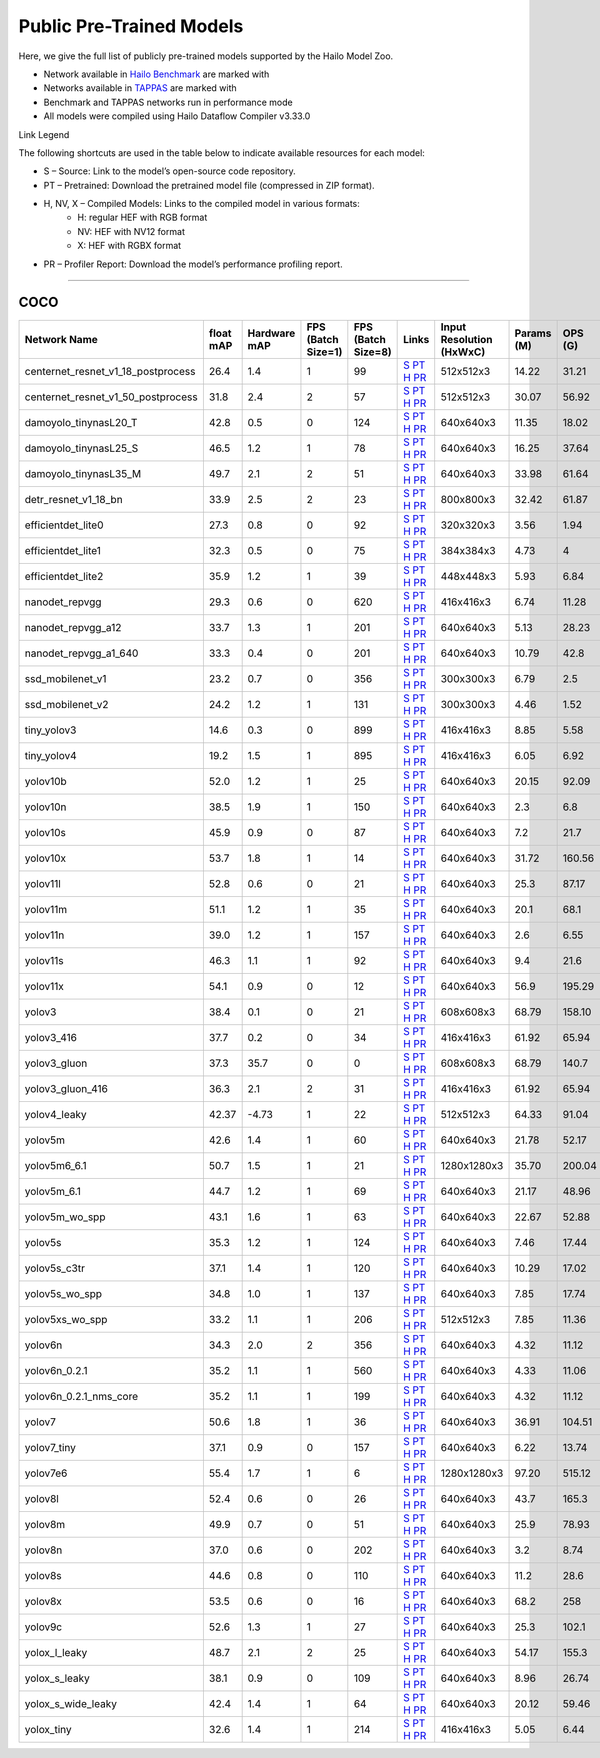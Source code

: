 
Public Pre-Trained Models
=========================

.. |rocket| image:: ../../images/rocket.png
  :width: 18

.. |star| image:: ../../images/star.png
  :width: 18

Here, we give the full list of publicly pre-trained models supported by the Hailo Model Zoo.

* Network available in `Hailo Benchmark <https://hailo.ai/products/ai-accelerators/hailo-8l-ai-accelerator-for-ai-light-applications/#hailo8l-benchmarks/>`_ are marked with |rocket|
* Networks available in `TAPPAS <https://github.com/hailo-ai/tappas>`_ are marked with |star|
* Benchmark and TAPPAS  networks run in performance mode
* All models were compiled using Hailo Dataflow Compiler v3.33.0

Link Legend

The following shortcuts are used in the table below to indicate available resources for each model:

* S – Source: Link to the model’s open-source code repository.
* PT – Pretrained: Download the pretrained model file (compressed in ZIP format).
* H, NV, X – Compiled Models: Links to the compiled model in various formats:
            * H: regular HEF with RGB format
            * NV: HEF with NV12 format
            * X: HEF with RGBX format

* PR – Profiler Report: Download the model’s performance profiling report.



.. _Object Detection:

----------------

COCO
^^^^

.. list-table::
   :widths: 31 9 7 11 9 8 8 8 9
   :header-rows: 1

   * - Network Name
     - float mAP
     - Hardware mAP
     - FPS (Batch Size=1)
     - FPS (Batch Size=8)
     - Links
     - Input Resolution (HxWxC)
     - Params (M)
     - OPS (G)
   * - centernet_resnet_v1_18_postprocess
     - 26.4
     - 1.4
     - 1
     - 99
     - `S <https://cv.gluon.ai/model_zoo/detection.html>`_ `PT <https://hailo-model-zoo.s3.eu-west-2.amazonaws.com/ObjectDetection/Detection-COCO/centernet/centernet_resnet_v1_18/pretrained/2023-07-18/centernet_resnet_v1_18.zip>`_ `H <https://hailo-model-zoo.s3.eu-west-2.amazonaws.com/ModelZoo/Compiled/v2.17.0/hailo8l/centernet_resnet_v1_18_postprocess.hef>`_ `PR <https://hailo-model-zoo.s3.eu-west-2.amazonaws.com/ModelZoo/Compiled/v2.17.0/hailo8l/centernet_resnet_v1_18_postprocess_profiler_results_compiled.html>`_
     - 512x512x3
     - 14.22
     - 31.21
   * - centernet_resnet_v1_50_postprocess
     - 31.8
     - 2.4
     - 2
     - 57
     - `S <https://cv.gluon.ai/model_zoo/detection.html>`_ `PT <https://hailo-model-zoo.s3.eu-west-2.amazonaws.com/ObjectDetection/Detection-COCO/centernet/centernet_resnet_v1_50_postprocess/pretrained/2023-07-18/centernet_resnet_v1_50_postprocess.zip>`_ `H <https://hailo-model-zoo.s3.eu-west-2.amazonaws.com/ModelZoo/Compiled/v2.17.0/hailo8l/centernet_resnet_v1_50_postprocess.hef>`_ `PR <https://hailo-model-zoo.s3.eu-west-2.amazonaws.com/ModelZoo/Compiled/v2.17.0/hailo8l/centernet_resnet_v1_50_postprocess_profiler_results_compiled.html>`_
     - 512x512x3
     - 30.07
     - 56.92
   * - damoyolo_tinynasL20_T
     - 42.8
     - 0.5
     - 0
     - 124
     - `S <https://github.com/tinyvision/DAMO-YOLO>`_ `PT <https://hailo-model-zoo.s3.eu-west-2.amazonaws.com/ObjectDetection/Detection-COCO/yolo/damoyolo_tinynasL20_T/pretrained/2022-12-19/damoyolo_tinynasL20_T.zip>`_ `H <https://hailo-model-zoo.s3.eu-west-2.amazonaws.com/ModelZoo/Compiled/v2.17.0/hailo8l/damoyolo_tinynasL20_T.hef>`_ `PR <https://hailo-model-zoo.s3.eu-west-2.amazonaws.com/ModelZoo/Compiled/v2.17.0/hailo8l/damoyolo_tinynasL20_T_profiler_results_compiled.html>`_
     - 640x640x3
     - 11.35
     - 18.02
   * - damoyolo_tinynasL25_S
     - 46.5
     - 1.2
     - 1
     - 78
     - `S <https://github.com/tinyvision/DAMO-YOLO>`_ `PT <https://hailo-model-zoo.s3.eu-west-2.amazonaws.com/ObjectDetection/Detection-COCO/yolo/damoyolo_tinynasL25_S/pretrained/2022-12-19/damoyolo_tinynasL25_S.zip>`_ `H <https://hailo-model-zoo.s3.eu-west-2.amazonaws.com/ModelZoo/Compiled/v2.17.0/hailo8l/damoyolo_tinynasL25_S.hef>`_ `PR <https://hailo-model-zoo.s3.eu-west-2.amazonaws.com/ModelZoo/Compiled/v2.17.0/hailo8l/damoyolo_tinynasL25_S_profiler_results_compiled.html>`_
     - 640x640x3
     - 16.25
     - 37.64
   * - damoyolo_tinynasL35_M
     - 49.7
     - 2.1
     - 2
     - 51
     - `S <https://github.com/tinyvision/DAMO-YOLO>`_ `PT <https://hailo-model-zoo.s3.eu-west-2.amazonaws.com/ObjectDetection/Detection-COCO/yolo/damoyolo_tinynasL35_M/pretrained/2022-12-19/damoyolo_tinynasL35_M.zip>`_ `H <https://hailo-model-zoo.s3.eu-west-2.amazonaws.com/ModelZoo/Compiled/v2.17.0/hailo8l/damoyolo_tinynasL35_M.hef>`_ `PR <https://hailo-model-zoo.s3.eu-west-2.amazonaws.com/ModelZoo/Compiled/v2.17.0/hailo8l/damoyolo_tinynasL35_M_profiler_results_compiled.html>`_
     - 640x640x3
     - 33.98
     - 61.64
   * - detr_resnet_v1_18_bn
     - 33.9
     - 2.5
     - 2
     - 23
     - `S <https://github.com/facebookresearch/detr>`_ `PT <https://hailo-model-zoo.s3.eu-west-2.amazonaws.com/ObjectDetection/Detection-COCO/detr/detr_resnet_v1_18/2022-09-18/detr_resnet_v1_18_bn.zip>`_ `H <https://hailo-model-zoo.s3.eu-west-2.amazonaws.com/ModelZoo/Compiled/v2.17.0/hailo8l/detr_resnet_v1_18_bn.hef>`_ `PR <https://hailo-model-zoo.s3.eu-west-2.amazonaws.com/ModelZoo/Compiled/v2.17.0/hailo8l/detr_resnet_v1_18_bn_profiler_results_compiled.html>`_
     - 800x800x3
     - 32.42
     - 61.87
   * - efficientdet_lite0
     - 27.3
     - 0.8
     - 0
     - 92
     - `S <https://github.com/google/automl/tree/master/efficientdet>`_ `PT <https://hailo-model-zoo.s3.eu-west-2.amazonaws.com/ObjectDetection/Detection-COCO/efficientdet/efficientdet_lite0/pretrained/2023-04-25/efficientdet-lite0.zip>`_ `H <https://hailo-model-zoo.s3.eu-west-2.amazonaws.com/ModelZoo/Compiled/v2.17.0/hailo8l/efficientdet_lite0.hef>`_ `PR <https://hailo-model-zoo.s3.eu-west-2.amazonaws.com/ModelZoo/Compiled/v2.17.0/hailo8l/efficientdet_lite0_profiler_results_compiled.html>`_
     - 320x320x3
     - 3.56
     - 1.94
   * - efficientdet_lite1
     - 32.3
     - 0.5
     - 0
     - 75
     - `S <https://github.com/google/automl/tree/master/efficientdet>`_ `PT <https://hailo-model-zoo.s3.eu-west-2.amazonaws.com/ObjectDetection/Detection-COCO/efficientdet/efficientdet_lite1/pretrained/2023-04-25/efficientdet-lite1.zip>`_ `H <https://hailo-model-zoo.s3.eu-west-2.amazonaws.com/ModelZoo/Compiled/v2.17.0/hailo8l/efficientdet_lite1.hef>`_ `PR <https://hailo-model-zoo.s3.eu-west-2.amazonaws.com/ModelZoo/Compiled/v2.17.0/hailo8l/efficientdet_lite1_profiler_results_compiled.html>`_
     - 384x384x3
     - 4.73
     - 4
   * - efficientdet_lite2
     - 35.9
     - 1.2
     - 1
     - 39
     - `S <https://github.com/google/automl/tree/master/efficientdet>`_ `PT <https://hailo-model-zoo.s3.eu-west-2.amazonaws.com/ObjectDetection/Detection-COCO/efficientdet/efficientdet_lite2/pretrained/2023-04-25/efficientdet-lite2.zip>`_ `H <https://hailo-model-zoo.s3.eu-west-2.amazonaws.com/ModelZoo/Compiled/v2.17.0/hailo8l/efficientdet_lite2.hef>`_ `PR <https://hailo-model-zoo.s3.eu-west-2.amazonaws.com/ModelZoo/Compiled/v2.17.0/hailo8l/efficientdet_lite2_profiler_results_compiled.html>`_
     - 448x448x3
     - 5.93
     - 6.84
   * - nanodet_repvgg  |star|
     - 29.3
     - 0.6
     - 0
     - 620
     - `S <https://github.com/RangiLyu/nanodet>`_ `PT <https://hailo-model-zoo.s3.eu-west-2.amazonaws.com/ObjectDetection/Detection-COCO/nanodet/nanodet_repvgg/pretrained/2024-11-01/nanodet.zip>`_ `H <https://hailo-model-zoo.s3.eu-west-2.amazonaws.com/ModelZoo/Compiled/v2.17.0/hailo8l/nanodet_repvgg.hef>`_ `PR <https://hailo-model-zoo.s3.eu-west-2.amazonaws.com/ModelZoo/Compiled/v2.17.0/hailo8l/nanodet_repvgg_profiler_results_compiled.html>`_
     - 416x416x3
     - 6.74
     - 11.28
   * - nanodet_repvgg_a12
     - 33.7
     - 1.3
     - 1
     - 201
     - `S <https://github.com/Megvii-BaseDetection/YOLOX>`_ `PT <https://hailo-model-zoo.s3.eu-west-2.amazonaws.com/ObjectDetection/Detection-COCO/nanodet/nanodet_repvgg_a12/pretrained/2024-01-31/nanodet_repvgg_a12_640x640.zip>`_ `H <https://hailo-model-zoo.s3.eu-west-2.amazonaws.com/ModelZoo/Compiled/v2.17.0/hailo8l/nanodet_repvgg_a12.hef>`_ `PR <https://hailo-model-zoo.s3.eu-west-2.amazonaws.com/ModelZoo/Compiled/v2.17.0/hailo8l/nanodet_repvgg_a12_profiler_results_compiled.html>`_
     - 640x640x3
     - 5.13
     - 28.23
   * - nanodet_repvgg_a1_640
     - 33.3
     - 0.4
     - 0
     - 201
     - `S <https://github.com/RangiLyu/nanodet>`_ `PT <https://hailo-model-zoo.s3.eu-west-2.amazonaws.com/ObjectDetection/Detection-COCO/nanodet/nanodet_repvgg_a1_640/pretrained/2024-01-25/nanodet_repvgg_a1_640.zip>`_ `H <https://hailo-model-zoo.s3.eu-west-2.amazonaws.com/ModelZoo/Compiled/v2.17.0/hailo8l/nanodet_repvgg_a1_640.hef>`_ `PR <https://hailo-model-zoo.s3.eu-west-2.amazonaws.com/ModelZoo/Compiled/v2.17.0/hailo8l/nanodet_repvgg_a1_640_profiler_results_compiled.html>`_
     - 640x640x3
     - 10.79
     - 42.8
   * - ssd_mobilenet_v1  |star|
     - 23.2
     - 0.7
     - 0
     - 356
     - `S <https://github.com/tensorflow/models/blob/master/research/object_detection/g3doc/tf1_detection_zoo.md>`_ `PT <https://hailo-model-zoo.s3.eu-west-2.amazonaws.com/ObjectDetection/Detection-COCO/ssd/ssd_mobilenet_v1/pretrained/2023-07-18/ssd_mobilenet_v1.zip>`_ `H <https://hailo-model-zoo.s3.eu-west-2.amazonaws.com/ModelZoo/Compiled/v2.17.0/hailo8l/ssd_mobilenet_v1.hef>`_ `PR <https://hailo-model-zoo.s3.eu-west-2.amazonaws.com/ModelZoo/Compiled/v2.17.0/hailo8l/ssd_mobilenet_v1_profiler_results_compiled.html>`_
     - 300x300x3
     - 6.79
     - 2.5
   * - ssd_mobilenet_v2
     - 24.2
     - 1.2
     - 1
     - 131
     - `S <https://github.com/tensorflow/models/blob/master/research/object_detection/g3doc/tf1_detection_zoo.md>`_ `PT <https://hailo-model-zoo.s3.eu-west-2.amazonaws.com/ObjectDetection/Detection-COCO/ssd/ssd_mobilenet_v2/pretrained/2025-01-15/ssd_mobilenet_v2.zip>`_ `H <https://hailo-model-zoo.s3.eu-west-2.amazonaws.com/ModelZoo/Compiled/v2.17.0/hailo8l/ssd_mobilenet_v2.hef>`_ `PR <https://hailo-model-zoo.s3.eu-west-2.amazonaws.com/ModelZoo/Compiled/v2.17.0/hailo8l/ssd_mobilenet_v2_profiler_results_compiled.html>`_
     - 300x300x3
     - 4.46
     - 1.52
   * - tiny_yolov3
     - 14.6
     - 0.3
     - 0
     - 899
     - `S <https://github.com/Tianxiaomo/pytorch-YOLOv4>`_ `PT <https://hailo-model-zoo.s3.eu-west-2.amazonaws.com/ObjectDetection/Detection-COCO/yolo/tiny_yolov3/pretrained/2025-06-25/tiny_yolov3.zip>`_ `H <https://hailo-model-zoo.s3.eu-west-2.amazonaws.com/ModelZoo/Compiled/v2.17.0/hailo8l/tiny_yolov3.hef>`_ `PR <https://hailo-model-zoo.s3.eu-west-2.amazonaws.com/ModelZoo/Compiled/v2.17.0/hailo8l/tiny_yolov3_profiler_results_compiled.html>`_
     - 416x416x3
     - 8.85
     - 5.58
   * - tiny_yolov4
     - 19.2
     - 1.5
     - 1
     - 895
     - `S <https://github.com/Tianxiaomo/pytorch-YOLOv4>`_ `PT <https://hailo-model-zoo.s3.eu-west-2.amazonaws.com/ObjectDetection/Detection-COCO/yolo/tiny_yolov4/pretrained/2023-07-18/tiny_yolov4.zip>`_ `H <https://hailo-model-zoo.s3.eu-west-2.amazonaws.com/ModelZoo/Compiled/v2.17.0/hailo8l/tiny_yolov4.hef>`_ `PR <https://hailo-model-zoo.s3.eu-west-2.amazonaws.com/ModelZoo/Compiled/v2.17.0/hailo8l/tiny_yolov4_profiler_results_compiled.html>`_
     - 416x416x3
     - 6.05
     - 6.92
   * - yolov10b
     - 52.0
     - 1.2
     - 1
     - 25
     - `S <https://github.com/THU-MIG/yolov10>`_ `PT <https://hailo-model-zoo.s3.eu-west-2.amazonaws.com/ObjectDetection/Detection-COCO/yolo/yolov10b/pretrained/2024-07-02/yolov10b.zip>`_ `H <https://hailo-model-zoo.s3.eu-west-2.amazonaws.com/ModelZoo/Compiled/v2.17.0/hailo8l/yolov10b.hef>`_ `PR <https://hailo-model-zoo.s3.eu-west-2.amazonaws.com/ModelZoo/Compiled/v2.17.0/hailo8l/yolov10b_profiler_results_compiled.html>`_
     - 640x640x3
     - 20.15
     - 92.09
   * - yolov10n
     - 38.5
     - 1.9
     - 1
     - 150
     - `S <https://github.com/THU-MIG/yolov10>`_ `PT <https://hailo-model-zoo.s3.eu-west-2.amazonaws.com/ObjectDetection/Detection-COCO/yolo/yolov10n/pretrained/2024-05-31/yolov10n.zip>`_ `H <https://hailo-model-zoo.s3.eu-west-2.amazonaws.com/ModelZoo/Compiled/v2.17.0/hailo8l/yolov10n.hef>`_ `PR <https://hailo-model-zoo.s3.eu-west-2.amazonaws.com/ModelZoo/Compiled/v2.17.0/hailo8l/yolov10n_profiler_results_compiled.html>`_
     - 640x640x3
     - 2.3
     - 6.8
   * - yolov10s
     - 45.9
     - 0.9
     - 0
     - 87
     - `S <https://github.com/THU-MIG/yolov10>`_ `PT <https://hailo-model-zoo.s3.eu-west-2.amazonaws.com/ObjectDetection/Detection-COCO/yolo/yolov10s/pretrained/2024-05-31/yolov10s.zip>`_ `H <https://hailo-model-zoo.s3.eu-west-2.amazonaws.com/ModelZoo/Compiled/v2.17.0/hailo8l/yolov10s.hef>`_ `PR <https://hailo-model-zoo.s3.eu-west-2.amazonaws.com/ModelZoo/Compiled/v2.17.0/hailo8l/yolov10s_profiler_results_compiled.html>`_
     - 640x640x3
     - 7.2
     - 21.7
   * - yolov10x
     - 53.7
     - 1.8
     - 1
     - 14
     - `S <https://github.com/THU-MIG/yolov10>`_ `PT <https://hailo-model-zoo.s3.eu-west-2.amazonaws.com/ObjectDetection/Detection-COCO/yolo/yolov10x/pretrained/2024-07-02/yolov10x.zip>`_ `H <https://hailo-model-zoo.s3.eu-west-2.amazonaws.com/ModelZoo/Compiled/v2.17.0/hailo8l/yolov10x.hef>`_ `PR <https://hailo-model-zoo.s3.eu-west-2.amazonaws.com/ModelZoo/Compiled/v2.17.0/hailo8l/yolov10x_profiler_results_compiled.html>`_
     - 640x640x3
     - 31.72
     - 160.56
   * - yolov11l
     - 52.8
     - 0.6
     - 0
     - 21
     - `S <https://github.com/ultralytics/ultralytics>`_ `PT <https://hailo-model-zoo.s3.eu-west-2.amazonaws.com/ObjectDetection/Detection-COCO/yolo/yolov11l/2024-10-02/yolo11l.zip>`_ `H <https://hailo-model-zoo.s3.eu-west-2.amazonaws.com/ModelZoo/Compiled/v2.17.0/hailo8l/yolov11l.hef>`_ `PR <https://hailo-model-zoo.s3.eu-west-2.amazonaws.com/ModelZoo/Compiled/v2.17.0/hailo8l/yolov11l_profiler_results_compiled.html>`_
     - 640x640x3
     - 25.3
     - 87.17
   * - yolov11m |rocket|
     - 51.1
     - 1.2
     - 1
     - 35
     - `S <https://github.com/ultralytics/ultralytics>`_ `PT <https://hailo-model-zoo.s3.eu-west-2.amazonaws.com/ObjectDetection/Detection-COCO/yolo/yolov11m/2024-10-02/yolo11m.zip>`_ `H <https://hailo-model-zoo.s3.eu-west-2.amazonaws.com/ModelZoo/Compiled/v2.17.0/hailo8l/yolov11m.hef>`_ `PR <https://hailo-model-zoo.s3.eu-west-2.amazonaws.com/ModelZoo/Compiled/v2.17.0/hailo8l/yolov11m_profiler_results_compiled.html>`_
     - 640x640x3
     - 20.1
     - 68.1
   * - yolov11n
     - 39.0
     - 1.2
     - 1
     - 157
     - `S <https://github.com/ultralytics/ultralytics>`_ `PT <https://hailo-model-zoo.s3.eu-west-2.amazonaws.com/ObjectDetection/Detection-COCO/yolo/yolov11n/2024-10-02/yolo11n.zip>`_ `H <https://hailo-model-zoo.s3.eu-west-2.amazonaws.com/ModelZoo/Compiled/v2.17.0/hailo8l/yolov11n.hef>`_ `PR <https://hailo-model-zoo.s3.eu-west-2.amazonaws.com/ModelZoo/Compiled/v2.17.0/hailo8l/yolov11n_profiler_results_compiled.html>`_
     - 640x640x3
     - 2.6
     - 6.55
   * - yolov11s
     - 46.3
     - 1.1
     - 1
     - 92
     - `S <https://github.com/ultralytics/ultralytics>`_ `PT <https://hailo-model-zoo.s3.eu-west-2.amazonaws.com/ObjectDetection/Detection-COCO/yolo/yolov11s/2024-10-02/yolo11s.zip>`_ `H <https://hailo-model-zoo.s3.eu-west-2.amazonaws.com/ModelZoo/Compiled/v2.17.0/hailo8l/yolov11s.hef>`_ `PR <https://hailo-model-zoo.s3.eu-west-2.amazonaws.com/ModelZoo/Compiled/v2.17.0/hailo8l/yolov11s_profiler_results_compiled.html>`_
     - 640x640x3
     - 9.4
     - 21.6
   * - yolov11x
     - 54.1
     - 0.9
     - 0
     - 12
     - `S <https://github.com/ultralytics/ultralytics>`_ `PT <https://hailo-model-zoo.s3.eu-west-2.amazonaws.com/ObjectDetection/Detection-COCO/yolo/yolov11x/2024-10-02/yolo11x.zip>`_ `H <https://hailo-model-zoo.s3.eu-west-2.amazonaws.com/ModelZoo/Compiled/v2.17.0/hailo8l/yolov11x.hef>`_ `PR <https://hailo-model-zoo.s3.eu-west-2.amazonaws.com/ModelZoo/Compiled/v2.17.0/hailo8l/yolov11x_profiler_results_compiled.html>`_
     - 640x640x3
     - 56.9
     - 195.29
   * - yolov3
     - 38.4
     - 0.1
     - 0
     - 21
     - `S <https://github.com/AlexeyAB/darknet>`_ `PT <https://hailo-model-zoo.s3.eu-west-2.amazonaws.com/ObjectDetection/Detection-COCO/yolo/yolov3/pretrained/2021-08-16/yolov3.zip>`_ `H <https://hailo-model-zoo.s3.eu-west-2.amazonaws.com/ModelZoo/Compiled/v2.17.0/hailo8l/yolov3.hef>`_ `PR <https://hailo-model-zoo.s3.eu-west-2.amazonaws.com/ModelZoo/Compiled/v2.17.0/hailo8l/yolov3_profiler_results_compiled.html>`_
     - 608x608x3
     - 68.79
     - 158.10
   * - yolov3_416
     - 37.7
     - 0.2
     - 0
     - 34
     - `S <https://github.com/AlexeyAB/darknet>`_ `PT <https://hailo-model-zoo.s3.eu-west-2.amazonaws.com/ObjectDetection/Detection-COCO/yolo/yolov3_416/pretrained/2021-08-16/yolov3_416.zip>`_ `H <https://hailo-model-zoo.s3.eu-west-2.amazonaws.com/ModelZoo/Compiled/v2.17.0/hailo8l/yolov3_416.hef>`_ `PR <https://hailo-model-zoo.s3.eu-west-2.amazonaws.com/ModelZoo/Compiled/v2.17.0/hailo8l/yolov3_416_profiler_results_compiled.html>`_
     - 416x416x3
     - 61.92
     - 65.94
   * - yolov3_gluon
     - 37.3
     - 35.7
     - 0
     - 0
     - `S <https://cv.gluon.ai/model_zoo/detection.html>`_ `PT <https://hailo-model-zoo.s3.eu-west-2.amazonaws.com/ObjectDetection/Detection-COCO/yolo/yolov3_gluon/pretrained/2023-07-18/yolov3_gluon.zip>`_ `H <https://hailo-model-zoo.s3.eu-west-2.amazonaws.com/ModelZoo/Compiled/v2.17.0/hailo8l/yolov3_gluon.hef>`_ `PR <https://hailo-model-zoo.s3.eu-west-2.amazonaws.com/ModelZoo/Compiled/v2.17.0/hailo8l/yolov3_gluon_profiler_results_compiled.html>`_
     - 608x608x3
     - 68.79
     - 140.7
   * - yolov3_gluon_416
     - 36.3
     - 2.1
     - 2
     - 31
     - `S <https://cv.gluon.ai/model_zoo/detection.html>`_ `PT <https://hailo-model-zoo.s3.eu-west-2.amazonaws.com/ObjectDetection/Detection-COCO/yolo/yolov3_gluon_416/pretrained/2023-07-18/yolov3_gluon_416.zip>`_ `H <https://hailo-model-zoo.s3.eu-west-2.amazonaws.com/ModelZoo/Compiled/v2.17.0/hailo8l/yolov3_gluon_416.hef>`_ `PR <https://hailo-model-zoo.s3.eu-west-2.amazonaws.com/ModelZoo/Compiled/v2.17.0/hailo8l/yolov3_gluon_416_profiler_results_compiled.html>`_
     - 416x416x3
     - 61.92
     - 65.94
   * - yolov4_leaky
     - 42.37
     - -4.73
     - 1
     - 22
     - `S <https://github.com/AlexeyAB/darknet/wiki/YOLOv4-model-zoo>`_ `PT <https://hailo-model-zoo.s3.eu-west-2.amazonaws.com/ObjectDetection/Detection-COCO/yolo/yolov4/pretrained/2022-03-17/yolov4.zip>`_ `H <https://hailo-model-zoo.s3.eu-west-2.amazonaws.com/ModelZoo/Compiled/v2.17.0/hailo8l/yolov4_leaky.hef>`_ `PR <https://hailo-model-zoo.s3.eu-west-2.amazonaws.com/ModelZoo/Compiled/v2.17.0/hailo8l/yolov4_leaky_profiler_results_compiled.html>`_
     - 512x512x3
     - 64.33
     - 91.04
   * - yolov5m
     - 42.6
     - 1.4
     - 1
     - 60
     - `S <https://github.com/ultralytics/yolov5/releases/tag/v2.0>`_ `PT <https://hailo-model-zoo.s3.eu-west-2.amazonaws.com/ObjectDetection/Detection-COCO/yolo/yolov5m_spp/pretrained/2023-04-25/yolov5m.zip>`_ `H <https://hailo-model-zoo.s3.eu-west-2.amazonaws.com/ModelZoo/Compiled/v2.17.0/hailo8l/yolov5m.hef>`_ `PR <https://hailo-model-zoo.s3.eu-west-2.amazonaws.com/ModelZoo/Compiled/v2.17.0/hailo8l/yolov5m_profiler_results_compiled.html>`_
     - 640x640x3
     - 21.78
     - 52.17
   * - yolov5m6_6.1
     - 50.7
     - 1.5
     - 1
     - 21
     - `S <https://github.com/ultralytics/yolov5/releases/tag/v6.1>`_ `PT <https://hailo-model-zoo.s3.eu-west-2.amazonaws.com/ObjectDetection/Detection-COCO/yolo/yolov5m6_6.1/pretrained/2023-04-25/yolov5m6.zip>`_ `H <https://hailo-model-zoo.s3.eu-west-2.amazonaws.com/ModelZoo/Compiled/v2.17.0/hailo8l/yolov5m6_6.1.hef>`_ `PR <https://hailo-model-zoo.s3.eu-west-2.amazonaws.com/ModelZoo/Compiled/v2.17.0/hailo8l/yolov5m6_6.1_profiler_results_compiled.html>`_
     - 1280x1280x3
     - 35.70
     - 200.04
   * - yolov5m_6.1
     - 44.7
     - 1.2
     - 1
     - 69
     - `S <https://github.com/ultralytics/yolov5/releases/tag/v6.1>`_ `PT <https://hailo-model-zoo.s3.eu-west-2.amazonaws.com/ObjectDetection/Detection-COCO/yolo/yolov5m_6.1/pretrained/2023-04-25/yolov5m_6.1.zip>`_ `H <https://hailo-model-zoo.s3.eu-west-2.amazonaws.com/ModelZoo/Compiled/v2.17.0/hailo8l/yolov5m_6.1.hef>`_ `PR <https://hailo-model-zoo.s3.eu-west-2.amazonaws.com/ModelZoo/Compiled/v2.17.0/hailo8l/yolov5m_6.1_profiler_results_compiled.html>`_
     - 640x640x3
     - 21.17
     - 48.96
   * - yolov5m_wo_spp |rocket| |star|
     - 43.1
     - 1.6
     - 1
     - 63
     - `S <https://github.com/ultralytics/yolov5/releases/tag/v2.0>`_ `PT <https://hailo-model-zoo.s3.eu-west-2.amazonaws.com/ObjectDetection/Detection-COCO/yolo/yolov5m/pretrained/2023-04-25/yolov5m_wo_spp.zip>`_ `H <https://hailo-model-zoo.s3.eu-west-2.amazonaws.com/ModelZoo/Compiled/v2.17.0/hailo8l/yolov5m_wo_spp.hef>`_ `PR <https://hailo-model-zoo.s3.eu-west-2.amazonaws.com/ModelZoo/Compiled/v2.17.0/hailo8l/yolov5m_wo_spp_profiler_results_compiled.html>`_
     - 640x640x3
     - 22.67
     - 52.88
   * - yolov5s
     - 35.3
     - 1.2
     - 1
     - 124
     - `S <https://github.com/ultralytics/yolov5/releases/tag/v2.0>`_ `PT <https://hailo-model-zoo.s3.eu-west-2.amazonaws.com/ObjectDetection/Detection-COCO/yolo/yolov5s_spp/pretrained/2023-04-25/yolov5s.zip>`_ `H <https://hailo-model-zoo.s3.eu-west-2.amazonaws.com/ModelZoo/Compiled/v2.17.0/hailo8l/yolov5s.hef>`_ `PR <https://hailo-model-zoo.s3.eu-west-2.amazonaws.com/ModelZoo/Compiled/v2.17.0/hailo8l/yolov5s_profiler_results_compiled.html>`_
     - 640x640x3
     - 7.46
     - 17.44
   * - yolov5s_c3tr
     - 37.1
     - 1.4
     - 1
     - 120
     - `S <https://github.com/ultralytics/yolov5/tree/v6.0>`_ `PT <https://hailo-model-zoo.s3.eu-west-2.amazonaws.com/ObjectDetection/Detection-COCO/yolo/yolov5s_c3tr/pretrained/2023-04-25/yolov5s_c3tr.zip>`_ `H <https://hailo-model-zoo.s3.eu-west-2.amazonaws.com/ModelZoo/Compiled/v2.17.0/hailo8l/yolov5s_c3tr.hef>`_ `PR <https://hailo-model-zoo.s3.eu-west-2.amazonaws.com/ModelZoo/Compiled/v2.17.0/hailo8l/yolov5s_c3tr_profiler_results_compiled.html>`_
     - 640x640x3
     - 10.29
     - 17.02
   * - yolov5s_wo_spp
     - 34.8
     - 1.0
     - 1
     - 137
     - `S <https://github.com/ultralytics/yolov5/releases/tag/v2.0>`_ `PT <https://hailo-model-zoo.s3.eu-west-2.amazonaws.com/ObjectDetection/Detection-COCO/yolo/yolov5s/pretrained/2023-04-25/yolov5s.zip>`_ `H <https://hailo-model-zoo.s3.eu-west-2.amazonaws.com/ModelZoo/Compiled/v2.17.0/hailo8l/yolov5s_wo_spp.hef>`_ `PR <https://hailo-model-zoo.s3.eu-west-2.amazonaws.com/ModelZoo/Compiled/v2.17.0/hailo8l/yolov5s_wo_spp_profiler_results_compiled.html>`_
     - 640x640x3
     - 7.85
     - 17.74
   * - yolov5xs_wo_spp
     - 33.2
     - 1.1
     - 1
     - 206
     - `S <https://github.com/ultralytics/yolov5/releases/tag/v2.0>`_ `PT <https://hailo-model-zoo.s3.eu-west-2.amazonaws.com/ObjectDetection/Detection-COCO/yolo/yolov5xs/pretrained/2023-04-25/yolov5xs.zip>`_ `H <https://hailo-model-zoo.s3.eu-west-2.amazonaws.com/ModelZoo/Compiled/v2.17.0/hailo8l/yolov5xs_wo_spp.hef>`_ `PR <https://hailo-model-zoo.s3.eu-west-2.amazonaws.com/ModelZoo/Compiled/v2.17.0/hailo8l/yolov5xs_wo_spp_profiler_results_compiled.html>`_
     - 512x512x3
     - 7.85
     - 11.36
   * - yolov6n
     - 34.3
     - 2.0
     - 2
     - 356
     - `S <https://github.com/meituan/YOLOv6/releases/tag/0.1.0>`_ `PT <https://hailo-model-zoo.s3.eu-west-2.amazonaws.com/ObjectDetection/Detection-COCO/yolo/yolov6n/pretrained/2023-05-31/yolov6n.zip>`_ `H <https://hailo-model-zoo.s3.eu-west-2.amazonaws.com/ModelZoo/Compiled/v2.17.0/hailo8l/yolov6n.hef>`_ `PR <https://hailo-model-zoo.s3.eu-west-2.amazonaws.com/ModelZoo/Compiled/v2.17.0/hailo8l/yolov6n_profiler_results_compiled.html>`_
     - 640x640x3
     - 4.32
     - 11.12
   * - yolov6n_0.2.1
     - 35.2
     - 1.1
     - 1
     - 560
     - `S <https://github.com/meituan/YOLOv6/releases/tag/0.2.1>`_ `PT <https://hailo-model-zoo.s3.eu-west-2.amazonaws.com/ObjectDetection/Detection-COCO/yolo/yolov6n_0.2.1/pretrained/2023-04-17/yolov6n_0.2.1.zip>`_ `H <https://hailo-model-zoo.s3.eu-west-2.amazonaws.com/ModelZoo/Compiled/v2.17.0/hailo8l/yolov6n_0.2.1.hef>`_ `PR <https://hailo-model-zoo.s3.eu-west-2.amazonaws.com/ModelZoo/Compiled/v2.17.0/hailo8l/yolov6n_0.2.1_profiler_results_compiled.html>`_
     - 640x640x3
     - 4.33
     - 11.06
   * - yolov6n_0.2.1_nms_core
     - 35.2
     - 1.1
     - 1
     - 199
     - `S <https://github.com/meituan/YOLOv6/releases/tag/0.2.1>`_ `PT <https://hailo-model-zoo.s3.eu-west-2.amazonaws.com/ObjectDetection/Detection-COCO/yolo/yolov6n_0.2.1/pretrained/2023-04-17/yolov6n_0.2.1.zip>`_ `H <https://hailo-model-zoo.s3.eu-west-2.amazonaws.com/ModelZoo/Compiled/v2.17.0/hailo8l/yolov6n_0.2.1_nms_core.hef>`_ `PR <https://hailo-model-zoo.s3.eu-west-2.amazonaws.com/ModelZoo/Compiled/v2.17.0/hailo8l/yolov6n_0.2.1_nms_core_profiler_results_compiled.html>`_
     - 640x640x3
     - 4.32
     - 11.12
   * - yolov7
     - 50.6
     - 1.8
     - 1
     - 36
     - `S <https://github.com/WongKinYiu/yolov7>`_ `PT <https://hailo-model-zoo.s3.eu-west-2.amazonaws.com/ObjectDetection/Detection-COCO/yolo/yolov7/pretrained/2023-04-25/yolov7.zip>`_ `H <https://hailo-model-zoo.s3.eu-west-2.amazonaws.com/ModelZoo/Compiled/v2.17.0/hailo8l/yolov7.hef>`_ `PR <https://hailo-model-zoo.s3.eu-west-2.amazonaws.com/ModelZoo/Compiled/v2.17.0/hailo8l/yolov7_profiler_results_compiled.html>`_
     - 640x640x3
     - 36.91
     - 104.51
   * - yolov7_tiny
     - 37.1
     - 0.9
     - 0
     - 157
     - `S <https://github.com/WongKinYiu/yolov7>`_ `PT <https://hailo-model-zoo.s3.eu-west-2.amazonaws.com/ObjectDetection/Detection-COCO/yolo/yolov7_tiny/pretrained/2023-04-25/yolov7_tiny.zip>`_ `H <https://hailo-model-zoo.s3.eu-west-2.amazonaws.com/ModelZoo/Compiled/v2.17.0/hailo8l/yolov7_tiny.hef>`_ `PR <https://hailo-model-zoo.s3.eu-west-2.amazonaws.com/ModelZoo/Compiled/v2.17.0/hailo8l/yolov7_tiny_profiler_results_compiled.html>`_
     - 640x640x3
     - 6.22
     - 13.74
   * - yolov7e6
     - 55.4
     - 1.7
     - 1
     - 6
     - `S <https://github.com/WongKinYiu/yolov7>`_ `PT <https://hailo-model-zoo.s3.eu-west-2.amazonaws.com/ObjectDetection/Detection-COCO/yolo/yolov7e6/pretrained/2023-04-25/yolov7-e6.zip>`_ `H <https://hailo-model-zoo.s3.eu-west-2.amazonaws.com/ModelZoo/Compiled/v2.17.0/hailo8l/yolov7e6.hef>`_ `PR <https://hailo-model-zoo.s3.eu-west-2.amazonaws.com/ModelZoo/Compiled/v2.17.0/hailo8l/yolov7e6_profiler_results_compiled.html>`_
     - 1280x1280x3
     - 97.20
     - 515.12
   * - yolov8l
     - 52.4
     - 0.6
     - 0
     - 26
     - `S <https://github.com/ultralytics/ultralytics>`_ `PT <https://hailo-model-zoo.s3.eu-west-2.amazonaws.com/ObjectDetection/Detection-COCO/yolo/yolov8l/2023-02-02/yolov8l.zip>`_ `H <https://hailo-model-zoo.s3.eu-west-2.amazonaws.com/ModelZoo/Compiled/v2.17.0/hailo8l/yolov8l.hef>`_ `PR <https://hailo-model-zoo.s3.eu-west-2.amazonaws.com/ModelZoo/Compiled/v2.17.0/hailo8l/yolov8l_profiler_results_compiled.html>`_
     - 640x640x3
     - 43.7
     - 165.3
   * - yolov8m |rocket| |star|
     - 49.9
     - 0.7
     - 0
     - 51
     - `S <https://github.com/ultralytics/ultralytics>`_ `PT <https://hailo-model-zoo.s3.eu-west-2.amazonaws.com/ObjectDetection/Detection-COCO/yolo/yolov8m/2023-02-02/yolov8m.zip>`_ `H <https://hailo-model-zoo.s3.eu-west-2.amazonaws.com/ModelZoo/Compiled/v2.17.0/hailo8l/yolov8m.hef>`_ `PR <https://hailo-model-zoo.s3.eu-west-2.amazonaws.com/ModelZoo/Compiled/v2.17.0/hailo8l/yolov8m_profiler_results_compiled.html>`_
     - 640x640x3
     - 25.9
     - 78.93
   * - yolov8n
     - 37.0
     - 0.6
     - 0
     - 202
     - `S <https://github.com/ultralytics/ultralytics>`_ `PT <https://hailo-model-zoo.s3.eu-west-2.amazonaws.com/ObjectDetection/Detection-COCO/yolo/yolov8n/2023-01-30/yolov8n.zip>`_ `H <https://hailo-model-zoo.s3.eu-west-2.amazonaws.com/ModelZoo/Compiled/v2.17.0/hailo8l/yolov8n.hef>`_ `PR <https://hailo-model-zoo.s3.eu-west-2.amazonaws.com/ModelZoo/Compiled/v2.17.0/hailo8l/yolov8n_profiler_results_compiled.html>`_
     - 640x640x3
     - 3.2
     - 8.74
   * - yolov8s
     - 44.6
     - 0.8
     - 0
     - 110
     - `S <https://github.com/ultralytics/ultralytics>`_ `PT <https://hailo-model-zoo.s3.eu-west-2.amazonaws.com/ObjectDetection/Detection-COCO/yolo/yolov8s/2023-02-02/yolov8s.zip>`_ `H <https://hailo-model-zoo.s3.eu-west-2.amazonaws.com/ModelZoo/Compiled/v2.17.0/hailo8l/yolov8s.hef>`_ `PR <https://hailo-model-zoo.s3.eu-west-2.amazonaws.com/ModelZoo/Compiled/v2.17.0/hailo8l/yolov8s_profiler_results_compiled.html>`_
     - 640x640x3
     - 11.2
     - 28.6
   * - yolov8x
     - 53.5
     - 0.6
     - 0
     - 16
     - `S <https://github.com/ultralytics/ultralytics>`_ `PT <https://hailo-model-zoo.s3.eu-west-2.amazonaws.com/ObjectDetection/Detection-COCO/yolo/yolov8x/2023-02-02/yolov8x.zip>`_ `H <https://hailo-model-zoo.s3.eu-west-2.amazonaws.com/ModelZoo/Compiled/v2.17.0/hailo8l/yolov8x.hef>`_ `PR <https://hailo-model-zoo.s3.eu-west-2.amazonaws.com/ModelZoo/Compiled/v2.17.0/hailo8l/yolov8x_profiler_results_compiled.html>`_
     - 640x640x3
     - 68.2
     - 258
   * - yolov9c
     - 52.6
     - 1.3
     - 1
     - 27
     - `S <https://github.com/WongKinYiu/yolov9>`_ `PT <https://hailo-model-zoo.s3.eu-west-2.amazonaws.com/ObjectDetection/Detection-COCO/yolo/yolov9c/pretrained/2024-02-24/yolov9c.zip>`_ `H <https://hailo-model-zoo.s3.eu-west-2.amazonaws.com/ModelZoo/Compiled/v2.17.0/hailo8l/yolov9c.hef>`_ `PR <https://hailo-model-zoo.s3.eu-west-2.amazonaws.com/ModelZoo/Compiled/v2.17.0/hailo8l/yolov9c_profiler_results_compiled.html>`_
     - 640x640x3
     - 25.3
     - 102.1
   * - yolox_l_leaky  |star|
     - 48.7
     - 2.1
     - 2
     - 25
     - `S <https://github.com/Megvii-BaseDetection/YOLOX>`_ `PT <https://hailo-model-zoo.s3.eu-west-2.amazonaws.com/ObjectDetection/Detection-COCO/yolo/yolox_l_leaky/pretrained/2023-05-31/yolox_l_leaky.zip>`_ `H <https://hailo-model-zoo.s3.eu-west-2.amazonaws.com/ModelZoo/Compiled/v2.17.0/hailo8l/yolox_l_leaky.hef>`_ `PR <https://hailo-model-zoo.s3.eu-west-2.amazonaws.com/ModelZoo/Compiled/v2.17.0/hailo8l/yolox_l_leaky_profiler_results_compiled.html>`_
     - 640x640x3
     - 54.17
     - 155.3
   * - yolox_s_leaky
     - 38.1
     - 0.9
     - 0
     - 109
     - `S <https://github.com/Megvii-BaseDetection/YOLOX>`_ `PT <https://hailo-model-zoo.s3.eu-west-2.amazonaws.com/ObjectDetection/Detection-COCO/yolo/yolox_s_leaky/pretrained/2023-05-31/yolox_s_leaky.zip>`_ `H <https://hailo-model-zoo.s3.eu-west-2.amazonaws.com/ModelZoo/Compiled/v2.17.0/hailo8l/yolox_s_leaky.hef>`_ `PR <https://hailo-model-zoo.s3.eu-west-2.amazonaws.com/ModelZoo/Compiled/v2.17.0/hailo8l/yolox_s_leaky_profiler_results_compiled.html>`_
     - 640x640x3
     - 8.96
     - 26.74
   * - yolox_s_wide_leaky
     - 42.4
     - 1.4
     - 1
     - 64
     - `S <https://github.com/Megvii-BaseDetection/YOLOX>`_ `PT <https://hailo-model-zoo.s3.eu-west-2.amazonaws.com/ObjectDetection/Detection-COCO/yolo/yolox_s_wide_leaky/pretrained/2023-05-31/yolox_s_wide_leaky.zip>`_ `H <https://hailo-model-zoo.s3.eu-west-2.amazonaws.com/ModelZoo/Compiled/v2.17.0/hailo8l/yolox_s_wide_leaky.hef>`_ `PR <https://hailo-model-zoo.s3.eu-west-2.amazonaws.com/ModelZoo/Compiled/v2.17.0/hailo8l/yolox_s_wide_leaky_profiler_results_compiled.html>`_
     - 640x640x3
     - 20.12
     - 59.46
   * - yolox_tiny
     - 32.6
     - 1.4
     - 1
     - 214
     - `S <https://github.com/Megvii-BaseDetection/YOLOX>`_ `PT <https://hailo-model-zoo.s3.eu-west-2.amazonaws.com/ObjectDetection/Detection-COCO/yolo/yolox/yolox_tiny/pretrained/2023-05-31/yolox_tiny.zip>`_ `H <https://hailo-model-zoo.s3.eu-west-2.amazonaws.com/ModelZoo/Compiled/v2.17.0/hailo8l/yolox_tiny.hef>`_ `PR <https://hailo-model-zoo.s3.eu-west-2.amazonaws.com/ModelZoo/Compiled/v2.17.0/hailo8l/yolox_tiny_profiler_results_compiled.html>`_
     - 416x416x3
     - 5.05
     - 6.44
.. list-table::
   :header-rows: 1

   * - Network Name
     - FPS (Batch Size=1)
     - FPS (Batch Size=8)
     - Input Resolution (HxWxC)
     - Params (M)
     - OPS (G)
     - Pretrained
     - Source
     - Compiled
     - Profile Report
   * - detr_resnet_v1_50
     - 0
     - 0
     - `S <https://github.com/facebookresearch/detr>`_ `PT <https://hailo-model-zoo.s3.eu-west-2.amazonaws.com/ObjectDetection/Detection-COCO/detr/detr_resnet_v1_50/2024-03-05/detr_resnet_v1_50.zip>`_ `H <https://hailo-model-zoo.s3.eu-west-2.amazonaws.com/ModelZoo/Compiled/v2.17.0/hailo8l/detr_resnet_v1_50.hef>`_ `PR <https://hailo-model-zoo.s3.eu-west-2.amazonaws.com/ModelZoo/Compiled/v2.17.0/hailo8l/detr_resnet_v1_50_profiler_results_compiled.html>`_
     - 800x800x3
     - 41.1
     - 120.4
   * - yolov5xs_wo_spp_nms_core
     - 0
     - 0
     - `S <https://github.com/ultralytics/yolov5/releases/tag/v2.0>`_ `PT <https://hailo-model-zoo.s3.eu-west-2.amazonaws.com/ObjectDetection/Detection-COCO/yolo/yolov5xs/pretrained/2022-05-10/yolov5xs_wo_spp_nms.zip>`_ `H <https://hailo-model-zoo.s3.eu-west-2.amazonaws.com/ModelZoo/Compiled/v2.17.0/hailo8l/yolov5xs_wo_spp_nms_core.hef>`_ `PR <https://hailo-model-zoo.s3.eu-west-2.amazonaws.com/ModelZoo/Compiled/v2.17.0/hailo8l/yolov5xs_wo_spp_nms_core_profiler_results_compiled.html>`_
     - 512x512x3
     - 7.85
     - 11.36
